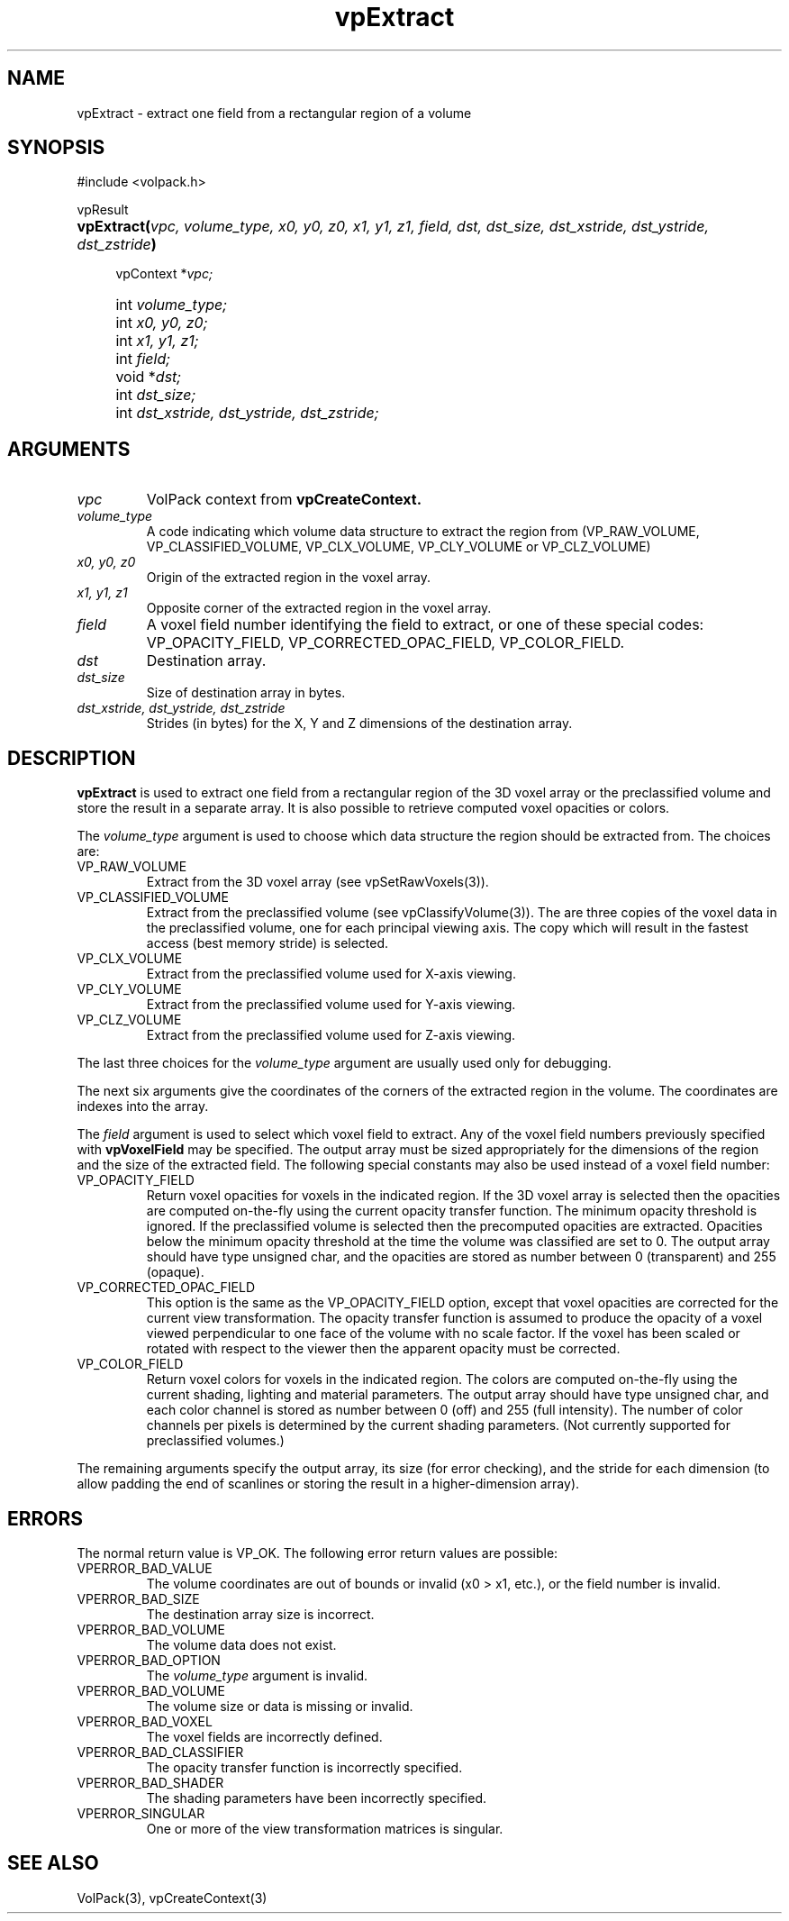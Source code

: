 '\" Copyright (c) 1994 The Board of Trustees of The Leland Stanford
'\" Junior University.  All rights reserved.
'\" 
'\" Permission to use, copy, modify and distribute this software and its
'\" documentation for any purpose is hereby granted without fee, provided
'\" that the above copyright notice and this permission notice appear in
'\" all copies of this software and that you do not sell the software.
'\" Commercial licensing is available by contacting the author.
'\" 
'\" THE SOFTWARE IS PROVIDED "AS IS" AND WITHOUT WARRANTY OF ANY KIND,
'\" EXPRESS, IMPLIED OR OTHERWISE, INCLUDING WITHOUT LIMITATION, ANY
'\" WARRANTY OF MERCHANTABILITY OR FITNESS FOR A PARTICULAR PURPOSE.
'\" 
'\" Author:
'\"    Phil Lacroute
'\"    Computer Systems Laboratory
'\"    Electrical Engineering Dept.
'\"    Stanford University
'\" 
'\" $Date: 1994/12/31 19:49:53 $
'\" $Revision: 1.1 $
'\"
'\" Macros
'\" .FS <type>  --  function start
'\"     <type> is return type of function
'\"     name and arguments follow on next line
.de FS
.PD 0v
.PP
\\$1
.HP 8
..
'\" .FA  --  function arguments
'\"     one argument declaration follows on next line
.de FA
.IP " " 4
..
'\" .FE  --  function end
'\"     end of function declaration
.de FE
.PD
..
'\" .DS  --  display start
.de DS
.IP " " 4
..
'\" .DE  --  display done
.de DE
.LP
..
.TH vpExtract 3 "" VolPack
.SH NAME
vpExtract \- extract one field from a rectangular region of a volume
.SH SYNOPSIS
#include <volpack.h>
.sp
.FS vpResult
\fBvpExtract(\fIvpc, volume_type, x0, y0, z0, x1, y1, z1, field, dst,
dst_size, dst_xstride, dst_ystride, dst_zstride\fB)\fR
.FA
vpContext *\fIvpc;\fR
.FA
int \fIvolume_type;\fR
.FA
int \fIx0, y0, z0;\fR
.FA
int \fIx1, y1, z1;\fR
.FA
int \fIfield;\fR
.FA
void *\fIdst;\fR
.FA
int \fIdst_size;\fR
.FA
int \fIdst_xstride, dst_ystride, dst_zstride;\fR
.FE
.SH ARGUMENTS
.IP \fIvpc\fR
VolPack context from \fBvpCreateContext.\fR
.IP \fIvolume_type\fR
A code indicating which volume data structure to extract the region
from (VP_RAW_VOLUME, VP_CLASSIFIED_VOLUME, VP_CLX_VOLUME,
VP_CLY_VOLUME or VP_CLZ_VOLUME)
.IP "\fIx0, y0, z0\fR"
Origin of the extracted region in the voxel array.
.IP "\fIx1, y1, z1\fR"
Opposite corner of the extracted region in the voxel array.
.IP \fIfield\fR
A voxel field number identifying the field to extract, or one of these
special codes: VP_OPACITY_FIELD, VP_CORRECTED_OPAC_FIELD, VP_COLOR_FIELD.
.IP \fIdst\fR
Destination array.
.IP \fIdst_size\fR
Size of destination array in bytes.
.IP "\fIdst_xstride, dst_ystride, dst_zstride\fR"
Strides (in bytes) for the X, Y and Z dimensions of the destination array.
.SH DESCRIPTION
\fBvpExtract\fR is used to extract one field from a rectangular region
of the 3D voxel array or the preclassified volume and store the result
in a separate array.  It is also possible to retrieve computed
voxel opacities or colors.
.PP
The \fIvolume_type\fR argument is used to choose which data structure
the region should be extracted from.  The choices are:
.IP VP_RAW_VOLUME
Extract from the 3D voxel array (see vpSetRawVoxels(3)).
.IP VP_CLASSIFIED_VOLUME
Extract from the preclassified volume (see vpClassifyVolume(3)).  The are
three copies of the voxel data in the preclassified volume, one for
each principal viewing axis.  The copy which will result in the
fastest access (best memory stride) is selected.
.IP VP_CLX_VOLUME
Extract from the preclassified volume used for X-axis viewing.
.IP VP_CLY_VOLUME
Extract from the preclassified volume used for Y-axis viewing.
.IP VP_CLZ_VOLUME
Extract from the preclassified volume used for Z-axis viewing.
.PP
The last three choices for the \fIvolume_type\fR argument are usually
used only for debugging.
.PP
The next six arguments give the coordinates of the corners of the
extracted region in the volume.  The coordinates are indexes into the
array.
.PP
The \fIfield\fR argument is used to select which voxel field to
extract.  Any of the voxel field numbers previously specified with
\fBvpVoxelField\fR may be specified.  The output array must be sized
appropriately for the dimensions of the region and the size of the
extracted field.  The following special constants may also be used
instead of a voxel field number:
.IP VP_OPACITY_FIELD
Return voxel opacities for voxels in the indicated region.  If the
3D voxel array is selected then the opacities are computed on-the-fly
using the current opacity transfer function.  The minimum opacity
threshold is ignored.  If the preclassified volume is selected then
the precomputed opacities are extracted.  Opacities below the minimum
opacity threshold at the time the volume was classified are set to 0.
The output array should have type unsigned char, and the opacities are
stored as number between 0 (transparent) and 255 (opaque).
.IP VP_CORRECTED_OPAC_FIELD
This option is the same as the VP_OPACITY_FIELD option, except that
voxel opacities are corrected for the current view transformation.  The
opacity transfer function is assumed to produce the opacity of a voxel
viewed perpendicular to one face of the volume with no scale factor.
If the voxel has been scaled or rotated with respect to the viewer
then the apparent opacity must be corrected.
.IP VP_COLOR_FIELD
Return voxel colors for voxels in the indicated region.  The colors
are computed on-the-fly using the current shading, lighting and
material parameters.  The output array should have type unsigned char,
and each color channel is stored as number between 0 (off) and 255
(full intensity).  The number of color channels per pixels is
determined by the current shading parameters.  (Not currently
supported for preclassified volumes.)
.PP
The remaining arguments specify the output array, its size (for error
checking), and the stride for each dimension (to allow padding the end
of scanlines or storing the result in a higher-dimension array).
.SH ERRORS
The normal return value is VP_OK.  The following error return values
are possible:
.IP VPERROR_BAD_VALUE
The volume coordinates are out of bounds or invalid (x0 > x1, etc.),
or the field number is invalid.
.IP VPERROR_BAD_SIZE
The destination array size is incorrect.
.IP VPERROR_BAD_VOLUME
The volume data does not exist.
.IP VPERROR_BAD_OPTION
The \fIvolume_type\fR argument is invalid.
.IP VPERROR_BAD_VOLUME
The volume size or data is missing or invalid.
.IP VPERROR_BAD_VOXEL
The voxel fields are incorrectly defined.
.IP VPERROR_BAD_CLASSIFIER
The opacity transfer function is incorrectly specified.
.IP VPERROR_BAD_SHADER
The shading parameters have been incorrectly specified.
.IP VPERROR_SINGULAR
One or more of the view transformation matrices is singular.
.SH SEE ALSO
VolPack(3), vpCreateContext(3)
